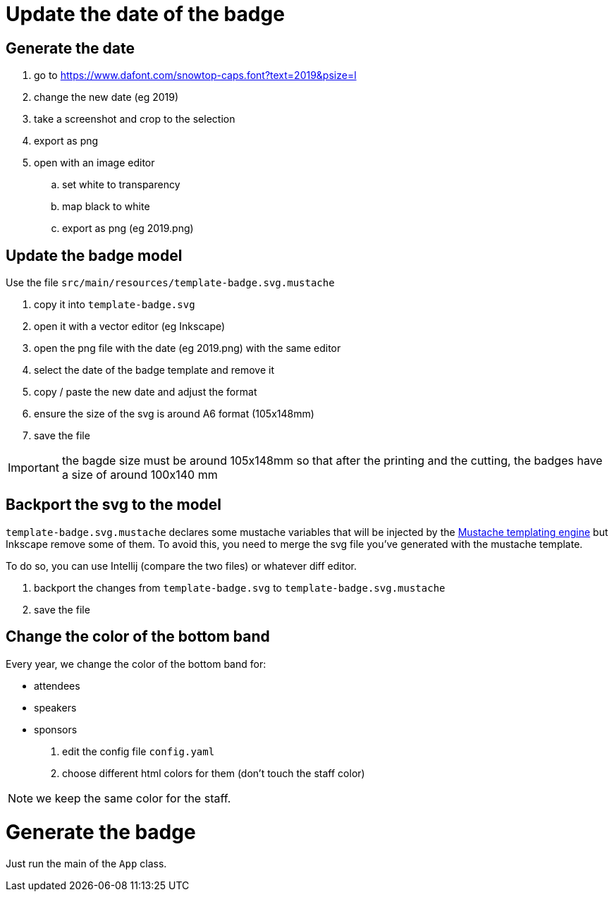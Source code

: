 = Update the date of the badge

== Generate the date

. go to https://www.dafont.com/snowtop-caps.font?text=2019&psize=l
. change the new date (eg 2019)
. take a screenshot and crop to the selection
. export as png
. open with an image editor
.. set white to transparency
.. map black to white
.. export as png (eg 2019.png)

== Update the badge model

Use the file `src/main/resources/template-badge.svg.mustache`

. copy it into `template-badge.svg`
. open it with a vector editor (eg Inkscape)
. open the png file with the date (eg 2019.png) with the same editor
. select the date of the badge template and remove it
. copy / paste the new date and adjust the format
. ensure the size of the svg is around A6 format (105x148mm)
. save the file

IMPORTANT: the bagde size must be around 105x148mm so that after the
printing and the cutting, the badges have a size of around 100x140 mm

== Backport the svg to the model

`template-badge.svg.mustache` declares some mustache variables that will be
injected by the https://mustache.github.io/[Mustache templating engine] but
Inkscape remove some of them. To avoid this, you need to merge the svg file
you've generated with the mustache template.

To do so, you can use Intellij (compare the two files) or whatever diff
editor.


1. backport the changes from `template-badge.svg` to `template-badge.svg.mustache`
2. save the file


== Change the color of the bottom band


Every year, we change the color of the bottom band for:

* attendees
* speakers
* sponsors

1. edit the config file `config.yaml`
2. choose different html colors for them (don't touch the staff color)

NOTE: we keep the same color for the staff.

= Generate the badge

Just run the main of the `App` class.